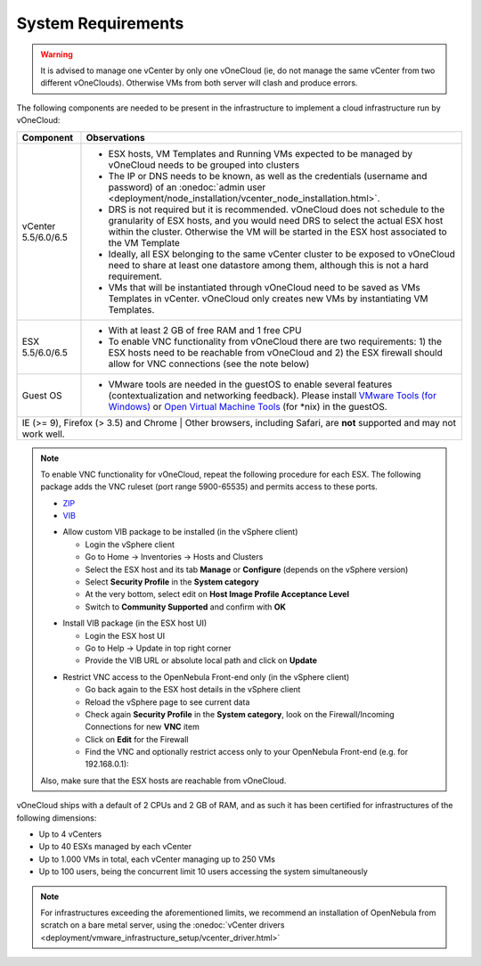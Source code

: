 
.. _system_requirements:

===================
System Requirements
===================

.. warning:: It is advised to manage one vCenter by only one vOneCloud (ie, do not manage the same vCenter from two different vOneClouds). Otherwise VMs from both server will clash and produce errors.

The following components are needed to be present in the infrastructure to implement a cloud infrastructure run by vOneCloud:

+---------------------------------------+------------------------------------------------------------------------------------------------------------------------------------------------------------------------------------------------------------------------------------------------------------------------------------------------------------------------------------------+
|             **Component**             |                                                                                                                                                             **Observations**                                                                                                                                                             |
+---------------------------------------+------------------------------------------------------------------------------------------------------------------------------------------------------------------------------------------------------------------------------------------------------------------------------------------------------------------------------------------+
| vCenter 5.5/6.0/6.5                   | - ESX hosts, VM Templates and Running VMs expected to be managed by vOneCloud needs to be grouped into clusters                                                                                                                                                                                                                          |
|                                       | - The IP or DNS needs to be known, as well as the credentials (username and password) of an :onedoc:`admin user <deployment/node_installation/vcenter_node_installation.html>`.                                                                                                                                                          |
|                                       | - DRS is not required but it is recommended. vOneCloud does not schedule to the granularity of ESX hosts, and you would need DRS to select the actual ESX host within the cluster. Otherwise the VM will be started in the ESX host associated to the VM Template                                                                        |
|                                       | - Ideally, all ESX belonging to the same vCenter cluster to be exposed to vOneCloud need to share at least one datastore among them, although this is not a hard requirement.                                                                                                                                                            |
|                                       | - VMs that will be instantiated through vOneCloud need to be saved as VMs Templates in vCenter. vOneCloud only creates new VMs by instantiating VM Templates.                                                                                                                                                                            |
+---------------------------------------+------------------------------------------------------------------------------------------------------------------------------------------------------------------------------------------------------------------------------------------------------------------------------------------------------------------------------------------+
| ESX 5.5/6.0/6.5                       | - With at least 2 GB of free RAM and 1 free CPU                                                                                                                                                                                                                                                                                          |
|                                       | - To enable VNC functionality from vOneCloud there are two requirements: 1) the ESX hosts need to be reachable from vOneCloud and 2) the ESX firewall should allow for VNC connections (see the note below)                                                                                                                              |
+---------------------------------------+------------------------------------------------------------------------------------------------------------------------------------------------------------------------------------------------------------------------------------------------------------------------------------------------------------------------------------------+
| Guest OS                              | - VMware tools are needed in the guestOS to enable several features (contextualization and networking feedback). Please install `VMware Tools (for Windows) <https://www.vmware.com/support/ws55/doc/new_guest_tools_ws.html>`__ or `Open Virtual Machine Tools <https://github.com/vmware/open-vm-tools>`__ (for \*nix) in the guestOS. |
+---------------------------------------+------------------------------------------------------------------------------------------------------------------------------------------------------------------------------------------------------------------------------------------------------------------------------------------------------------------------------------------+
| IE (>= 9), Firefox (> 3.5) and Chrome | Other browsers, including Safari, are **not** supported and may not work well.                                                                                                                                                                                                                                                           |
+----------------------------------------------------------------------------------------------------------------------------------------------------------------------------------------------------------------------------------------------------------------------------------------------------------------------------------------------------------------------------------+

.. note:: To enable VNC functionality for vOneCloud, repeat the following procedure for each ESX. The following package adds the VNC ruleset (port range 5900-65535) and permits access to these ports.

   - `ZIP <https://downloads.opennebula.org/packages/opennebula-5.4.0/fw-vnc-5.4.0.zip>`__
   - `VIB <https://downloads.opennebula.org/packages/opennebula-5.4.0/fw-vnc-5.4.0.vib>`__

   * Allow custom VIB package to be installed (in the vSphere client)

     * Login the vSphere client
     * Go to Home -> Inventories -> Hosts and Clusters
     * Select the ESX host and its tab **Manage** or **Configure** (depends on the vSphere version)
     * Select **Security Profile** in the **System category**
     * At the very bottom, select edit on **Host Image Profile Acceptance Level**
     * Switch to **Community Supported** and confirm with **OK**

   .. image:: /images/vcenter_acceptance_level.png
       :width: 50%
       :align: center

   * Install VIB package (in the ESX host UI)

     * Login the ESX host UI
     * Go to Help -> Update in top right corner
     * Provide the VIB URL or absolute local path and click on **Update**

   .. image:: /images/vcenter_install_vib.png
       :width: 50%
       :align: center

   * Restrict VNC access to the OpenNebula Front-end only (in the vSphere client)

     * Go back again to the ESX host details in the vSphere client
     * Reload the vSphere page to see current data
     * Check again **Security Profile** in the **System category**, look on the Firewall/Incoming Connections for new **VNC** item
     * Click on **Edit** for the Firewall
     * Find the VNC and optionally restrict access only to your OpenNebula Front-end (e.g. for 192.168.0.1):

   .. image:: /images/vcenter_enable_vnc.png
       :width: 90%
       :align: center

   Also, make sure that the ESX hosts are reachable from vOneCloud.

vOneCloud ships with a default of 2 CPUs and 2 GB of RAM, and as such it has been certified for infrastructures of the following dimensions:

- Up to 4 vCenters
- Up to 40 ESXs managed by each vCenter
- Up to 1.000 VMs in total, each vCenter managing up to 250 VMs
- Up to 100 users, being the concurrent limit 10 users accessing the system simultaneously

.. note:: For infrastructures exceeding the aforementioned limits, we recommend an installation of OpenNebula from scratch on a bare metal server, using the :onedoc:`vCenter drivers <deployment/vmware_infrastructure_setup/vcenter_driver.html>`
